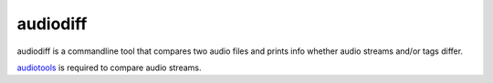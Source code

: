 =========
audiodiff
=========

audiodiff is a commandline tool that compares two audio files and prints
info whether audio streams and/or tags differ.

audiotools_ is required to compare audio streams.

.. _audiotools: http://audiotools.sourceforge.net/install.html
